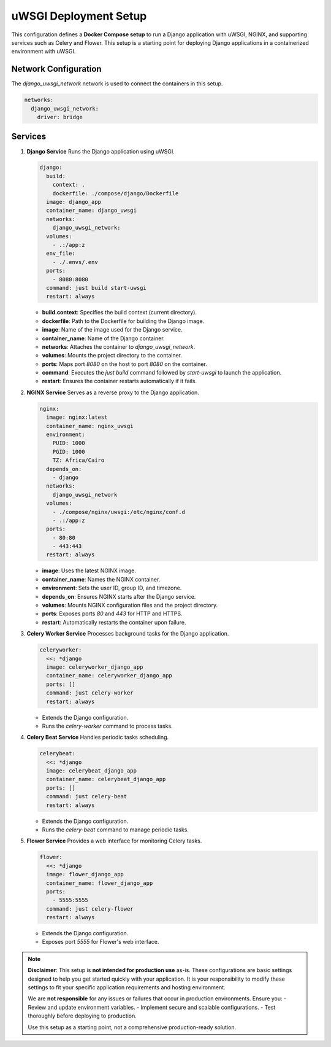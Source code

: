 uWSGI Deployment Setup
----------------------

This configuration defines a **Docker Compose setup** to run a Django application with uWSGI, NGINX, and supporting services such as Celery and Flower. This setup is a starting point for deploying Django applications in a containerized environment with uWSGI.

Network Configuration
=======================
The `django_uwsgi_network` network is used to connect the containers in this setup.

.. code-block:: yaml

   networks:
     django_uwsgi_network:
       driver: bridge

Services
=======================
1. **Django Service**
   Runs the Django application using uWSGI.

   .. code-block:: yaml

      django:
        build:
          context: .
          dockerfile: ./compose/django/Dockerfile
        image: django_app
        container_name: django_uwsgi
        networks:
          django_uwsgi_network:
        volumes:
          - .:/app:z
        env_file:
          - ./.envs/.env
        ports:
          - 8080:8080
        command: just build start-uwsgi
        restart: always

   - **build.context**: Specifies the build context (current directory).
   - **dockerfile**: Path to the Dockerfile for building the Django image.
   - **image**: Name of the image used for the Django service.
   - **container_name**: Name of the Django container.
   - **networks**: Attaches the container to `django_uwsgi_network`.
   - **volumes**: Mounts the project directory to the container.
   - **ports**: Maps port `8080` on the host to port `8080` on the container.
   - **command**: Executes the `just build` command followed by `start-uwsgi` to launch the application.
   - **restart**: Ensures the container restarts automatically if it fails.

2. **NGINX Service**
   Serves as a reverse proxy to the Django application.

   .. code-block:: yaml

      nginx:
        image: nginx:latest
        container_name: nginx_uwsgi
        environment:
          PUID: 1000
          PGID: 1000
          TZ: Africa/Cairo
        depends_on:
          - django
        networks:
          django_uwsgi_network
        volumes:
          - ./compose/nginx/uwsgi:/etc/nginx/conf.d
          - .:/app:z
        ports:
          - 80:80
          - 443:443
        restart: always

   - **image**: Uses the latest NGINX image.
   - **container_name**: Names the NGINX container.
   - **environment**: Sets the user ID, group ID, and timezone.
   - **depends_on**: Ensures NGINX starts after the Django service.
   - **volumes**: Mounts NGINX configuration files and the project directory.
   - **ports**: Exposes ports `80` and `443` for HTTP and HTTPS.
   - **restart**: Automatically restarts the container upon failure.

3. **Celery Worker Service**
   Processes background tasks for the Django application.

   .. code-block:: yaml

      celeryworker:
        <<: *django
        image: celeryworker_django_app
        container_name: celeryworker_django_app
        ports: []
        command: just celery-worker
        restart: always

   - Extends the Django configuration.
   - Runs the `celery-worker` command to process tasks.

4. **Celery Beat Service**
   Handles periodic tasks scheduling.

   .. code-block:: yaml

      celerybeat:
        <<: *django
        image: celerybeat_django_app
        container_name: celerybeat_django_app
        ports: []
        command: just celery-beat
        restart: always

   - Extends the Django configuration.
   - Runs the `celery-beat` command to manage periodic tasks.

5. **Flower Service**
   Provides a web interface for monitoring Celery tasks.

   .. code-block:: yaml

      flower:
        <<: *django
        image: flower_django_app
        container_name: flower_django_app
        ports:
          - 5555:5555
        command: just celery-flower
        restart: always

   - Extends the Django configuration.
   - Exposes port `5555` for Flower's web interface.

.. note::

   **Disclaimer**: 
   This setup is **not intended for production use** as-is. These configurations are basic settings designed to help you get started quickly with your application. It is your responsibility to modify these settings to fit your specific application requirements and hosting environment. 

   We are **not responsible** for any issues or failures that occur in production environments. Ensure you:
   - Review and update environment variables.
   - Implement secure and scalable configurations.
   - Test thoroughly before deploying to production.

   Use this setup as a starting point, not a comprehensive production-ready solution.
